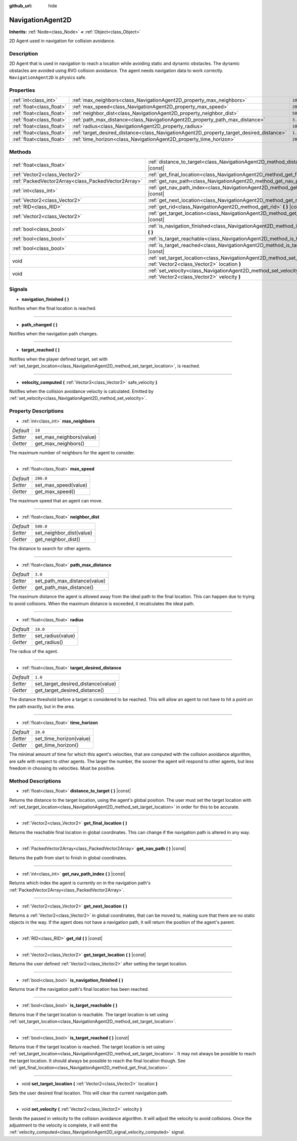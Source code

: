 :github_url: hide

.. Generated automatically by doc/tools/make_rst.py in Godot's source tree.
.. DO NOT EDIT THIS FILE, but the NavigationAgent2D.xml source instead.
.. The source is found in doc/classes or modules/<name>/doc_classes.

.. _class_NavigationAgent2D:

NavigationAgent2D
=================

**Inherits:** :ref:`Node<class_Node>` **<** :ref:`Object<class_Object>`

2D Agent used in navigation for collision avoidance.

Description
-----------

2D Agent that is used in navigation to reach a location while avoiding static and dynamic obstacles. The dynamic obstacles are avoided using RVO collision avoidance. The agent needs navigation data to work correctly. ``NavigationAgent2D`` is physics safe.

Properties
----------

+---------------------------+------------------------------------------------------------------------------------------+-----------+
| :ref:`int<class_int>`     | :ref:`max_neighbors<class_NavigationAgent2D_property_max_neighbors>`                     | ``10``    |
+---------------------------+------------------------------------------------------------------------------------------+-----------+
| :ref:`float<class_float>` | :ref:`max_speed<class_NavigationAgent2D_property_max_speed>`                             | ``200.0`` |
+---------------------------+------------------------------------------------------------------------------------------+-----------+
| :ref:`float<class_float>` | :ref:`neighbor_dist<class_NavigationAgent2D_property_neighbor_dist>`                     | ``500.0`` |
+---------------------------+------------------------------------------------------------------------------------------+-----------+
| :ref:`float<class_float>` | :ref:`path_max_distance<class_NavigationAgent2D_property_path_max_distance>`             | ``3.0``   |
+---------------------------+------------------------------------------------------------------------------------------+-----------+
| :ref:`float<class_float>` | :ref:`radius<class_NavigationAgent2D_property_radius>`                                   | ``10.0``  |
+---------------------------+------------------------------------------------------------------------------------------+-----------+
| :ref:`float<class_float>` | :ref:`target_desired_distance<class_NavigationAgent2D_property_target_desired_distance>` | ``1.0``   |
+---------------------------+------------------------------------------------------------------------------------------+-----------+
| :ref:`float<class_float>` | :ref:`time_horizon<class_NavigationAgent2D_property_time_horizon>`                       | ``20.0``  |
+---------------------------+------------------------------------------------------------------------------------------+-----------+

Methods
-------

+-----------------------------------------------------+-----------------------------------------------------------------------------------------------------------------------------------+
| :ref:`float<class_float>`                           | :ref:`distance_to_target<class_NavigationAgent2D_method_distance_to_target>` **(** **)** |const|                                  |
+-----------------------------------------------------+-----------------------------------------------------------------------------------------------------------------------------------+
| :ref:`Vector2<class_Vector2>`                       | :ref:`get_final_location<class_NavigationAgent2D_method_get_final_location>` **(** **)**                                          |
+-----------------------------------------------------+-----------------------------------------------------------------------------------------------------------------------------------+
| :ref:`PackedVector2Array<class_PackedVector2Array>` | :ref:`get_nav_path<class_NavigationAgent2D_method_get_nav_path>` **(** **)** |const|                                              |
+-----------------------------------------------------+-----------------------------------------------------------------------------------------------------------------------------------+
| :ref:`int<class_int>`                               | :ref:`get_nav_path_index<class_NavigationAgent2D_method_get_nav_path_index>` **(** **)** |const|                                  |
+-----------------------------------------------------+-----------------------------------------------------------------------------------------------------------------------------------+
| :ref:`Vector2<class_Vector2>`                       | :ref:`get_next_location<class_NavigationAgent2D_method_get_next_location>` **(** **)**                                            |
+-----------------------------------------------------+-----------------------------------------------------------------------------------------------------------------------------------+
| :ref:`RID<class_RID>`                               | :ref:`get_rid<class_NavigationAgent2D_method_get_rid>` **(** **)** |const|                                                        |
+-----------------------------------------------------+-----------------------------------------------------------------------------------------------------------------------------------+
| :ref:`Vector2<class_Vector2>`                       | :ref:`get_target_location<class_NavigationAgent2D_method_get_target_location>` **(** **)** |const|                                |
+-----------------------------------------------------+-----------------------------------------------------------------------------------------------------------------------------------+
| :ref:`bool<class_bool>`                             | :ref:`is_navigation_finished<class_NavigationAgent2D_method_is_navigation_finished>` **(** **)**                                  |
+-----------------------------------------------------+-----------------------------------------------------------------------------------------------------------------------------------+
| :ref:`bool<class_bool>`                             | :ref:`is_target_reachable<class_NavigationAgent2D_method_is_target_reachable>` **(** **)**                                        |
+-----------------------------------------------------+-----------------------------------------------------------------------------------------------------------------------------------+
| :ref:`bool<class_bool>`                             | :ref:`is_target_reached<class_NavigationAgent2D_method_is_target_reached>` **(** **)** |const|                                    |
+-----------------------------------------------------+-----------------------------------------------------------------------------------------------------------------------------------+
| void                                                | :ref:`set_target_location<class_NavigationAgent2D_method_set_target_location>` **(** :ref:`Vector2<class_Vector2>` location **)** |
+-----------------------------------------------------+-----------------------------------------------------------------------------------------------------------------------------------+
| void                                                | :ref:`set_velocity<class_NavigationAgent2D_method_set_velocity>` **(** :ref:`Vector2<class_Vector2>` velocity **)**               |
+-----------------------------------------------------+-----------------------------------------------------------------------------------------------------------------------------------+

Signals
-------

.. _class_NavigationAgent2D_signal_navigation_finished:

- **navigation_finished** **(** **)**

Notifies when the final location is reached.

----

.. _class_NavigationAgent2D_signal_path_changed:

- **path_changed** **(** **)**

Notifies when the navigation path changes.

----

.. _class_NavigationAgent2D_signal_target_reached:

- **target_reached** **(** **)**

Notifies when the player defined target, set with :ref:`set_target_location<class_NavigationAgent2D_method_set_target_location>`, is reached.

----

.. _class_NavigationAgent2D_signal_velocity_computed:

- **velocity_computed** **(** :ref:`Vector3<class_Vector3>` safe_velocity **)**

Notifies when the collision avoidance velocity is calculated. Emitted by :ref:`set_velocity<class_NavigationAgent2D_method_set_velocity>`.

Property Descriptions
---------------------

.. _class_NavigationAgent2D_property_max_neighbors:

- :ref:`int<class_int>` **max_neighbors**

+-----------+--------------------------+
| *Default* | ``10``                   |
+-----------+--------------------------+
| *Setter*  | set_max_neighbors(value) |
+-----------+--------------------------+
| *Getter*  | get_max_neighbors()      |
+-----------+--------------------------+

The maximum number of neighbors for the agent to consider.

----

.. _class_NavigationAgent2D_property_max_speed:

- :ref:`float<class_float>` **max_speed**

+-----------+----------------------+
| *Default* | ``200.0``            |
+-----------+----------------------+
| *Setter*  | set_max_speed(value) |
+-----------+----------------------+
| *Getter*  | get_max_speed()      |
+-----------+----------------------+

The maximum speed that an agent can move.

----

.. _class_NavigationAgent2D_property_neighbor_dist:

- :ref:`float<class_float>` **neighbor_dist**

+-----------+--------------------------+
| *Default* | ``500.0``                |
+-----------+--------------------------+
| *Setter*  | set_neighbor_dist(value) |
+-----------+--------------------------+
| *Getter*  | get_neighbor_dist()      |
+-----------+--------------------------+

The distance to search for other agents.

----

.. _class_NavigationAgent2D_property_path_max_distance:

- :ref:`float<class_float>` **path_max_distance**

+-----------+------------------------------+
| *Default* | ``3.0``                      |
+-----------+------------------------------+
| *Setter*  | set_path_max_distance(value) |
+-----------+------------------------------+
| *Getter*  | get_path_max_distance()      |
+-----------+------------------------------+

The maximum distance the agent is allowed away from the ideal path to the final location. This can happen due to trying to avoid collisions. When the maximum distance is exceeded, it recalculates the ideal path.

----

.. _class_NavigationAgent2D_property_radius:

- :ref:`float<class_float>` **radius**

+-----------+-------------------+
| *Default* | ``10.0``          |
+-----------+-------------------+
| *Setter*  | set_radius(value) |
+-----------+-------------------+
| *Getter*  | get_radius()      |
+-----------+-------------------+

The radius of the agent.

----

.. _class_NavigationAgent2D_property_target_desired_distance:

- :ref:`float<class_float>` **target_desired_distance**

+-----------+------------------------------------+
| *Default* | ``1.0``                            |
+-----------+------------------------------------+
| *Setter*  | set_target_desired_distance(value) |
+-----------+------------------------------------+
| *Getter*  | get_target_desired_distance()      |
+-----------+------------------------------------+

The distance threshold before a target is considered to be reached. This will allow an agent to not have to hit a point on the path exactly, but in the area.

----

.. _class_NavigationAgent2D_property_time_horizon:

- :ref:`float<class_float>` **time_horizon**

+-----------+-------------------------+
| *Default* | ``20.0``                |
+-----------+-------------------------+
| *Setter*  | set_time_horizon(value) |
+-----------+-------------------------+
| *Getter*  | get_time_horizon()      |
+-----------+-------------------------+

The minimal amount of time for which this agent's velocities, that are computed with the collision avoidance algorithm, are safe with respect to other agents. The larger the number, the sooner the agent will respond to other agents, but less freedom in choosing its velocities. Must be positive.

Method Descriptions
-------------------

.. _class_NavigationAgent2D_method_distance_to_target:

- :ref:`float<class_float>` **distance_to_target** **(** **)** |const|

Returns the distance to the target location, using the agent's global position. The user must set the target location with :ref:`set_target_location<class_NavigationAgent2D_method_set_target_location>` in order for this to be accurate.

----

.. _class_NavigationAgent2D_method_get_final_location:

- :ref:`Vector2<class_Vector2>` **get_final_location** **(** **)**

Returns the reachable final location in global coordinates. This can change if the navigation path is altered in any way.

----

.. _class_NavigationAgent2D_method_get_nav_path:

- :ref:`PackedVector2Array<class_PackedVector2Array>` **get_nav_path** **(** **)** |const|

Returns the path from start to finish in global coordinates.

----

.. _class_NavigationAgent2D_method_get_nav_path_index:

- :ref:`int<class_int>` **get_nav_path_index** **(** **)** |const|

Returns which index the agent is currently on in the navigation path's :ref:`PackedVector2Array<class_PackedVector2Array>`.

----

.. _class_NavigationAgent2D_method_get_next_location:

- :ref:`Vector2<class_Vector2>` **get_next_location** **(** **)**

Returns a :ref:`Vector2<class_Vector2>` in global coordinates, that can be moved to, making sure that there are no static objects in the way. If the agent does not have a navigation path, it will return the position of the agent's parent.

----

.. _class_NavigationAgent2D_method_get_rid:

- :ref:`RID<class_RID>` **get_rid** **(** **)** |const|

----

.. _class_NavigationAgent2D_method_get_target_location:

- :ref:`Vector2<class_Vector2>` **get_target_location** **(** **)** |const|

Returns the user defined :ref:`Vector2<class_Vector2>` after setting the target location.

----

.. _class_NavigationAgent2D_method_is_navigation_finished:

- :ref:`bool<class_bool>` **is_navigation_finished** **(** **)**

Returns true if the navigation path's final location has been reached.

----

.. _class_NavigationAgent2D_method_is_target_reachable:

- :ref:`bool<class_bool>` **is_target_reachable** **(** **)**

Returns true if the target location is reachable. The target location is set using :ref:`set_target_location<class_NavigationAgent2D_method_set_target_location>`.

----

.. _class_NavigationAgent2D_method_is_target_reached:

- :ref:`bool<class_bool>` **is_target_reached** **(** **)** |const|

Returns true if the target location is reached. The target location is set using :ref:`set_target_location<class_NavigationAgent2D_method_set_target_location>`. It may not always be possible to reach the target location. It should always be possible to reach the final location though. See :ref:`get_final_location<class_NavigationAgent2D_method_get_final_location>`.

----

.. _class_NavigationAgent2D_method_set_target_location:

- void **set_target_location** **(** :ref:`Vector2<class_Vector2>` location **)**

Sets the user desired final location. This will clear the current navigation path.

----

.. _class_NavigationAgent2D_method_set_velocity:

- void **set_velocity** **(** :ref:`Vector2<class_Vector2>` velocity **)**

Sends the passed in velocity to the collision avoidance algorithm. It will adjust the velocity to avoid collisions. Once the adjustment to the velocity is complete, it will emit the :ref:`velocity_computed<class_NavigationAgent2D_signal_velocity_computed>` signal.

.. |virtual| replace:: :abbr:`virtual (This method should typically be overridden by the user to have any effect.)`
.. |const| replace:: :abbr:`const (This method has no side effects. It doesn't modify any of the instance's member variables.)`
.. |vararg| replace:: :abbr:`vararg (This method accepts any number of arguments after the ones described here.)`
.. |constructor| replace:: :abbr:`constructor (This method is used to construct a type.)`
.. |static| replace:: :abbr:`static (This method doesn't need an instance to be called, so it can be called directly using the class name.)`
.. |operator| replace:: :abbr:`operator (This method describes a valid operator to use with this type as left-hand operand.)`
